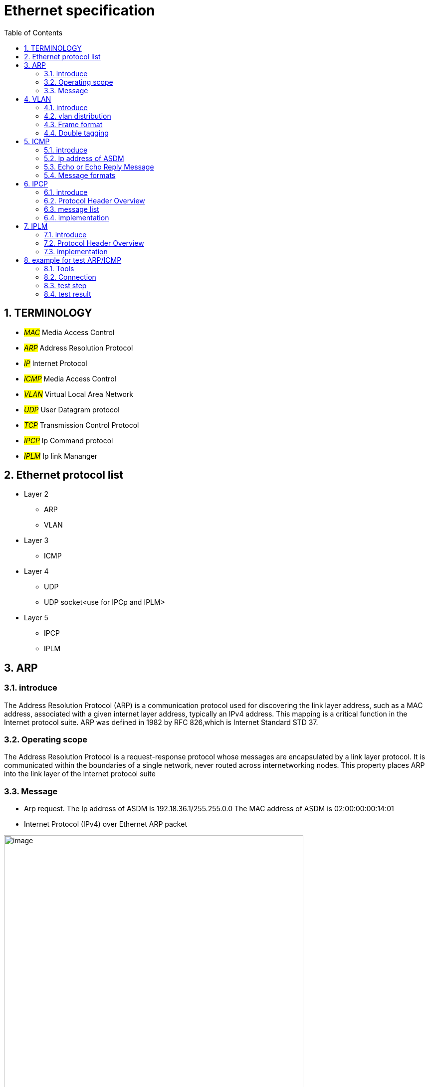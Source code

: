 = Ethernet specification
:toc:
:toclevels: 4
:toc-position: left
:source-highlighter: pygments
:icons: font
:sectnums:

== TERMINOLOGY

* __#MAC#__       Media Access Control
* __#ARP#__       Address Resolution Protocol
* __#IP#__         Internet Protocol
* __#ICMP#__       Media Access Control
* __#VLAN#__       Virtual Local Area Network
* __#UDP#__        User Datagram protocol
* __#TCP#__        Transmission Control Protocol
* __#IPCP#__       Ip Command protocol
* __#IPLM#__       Ip link Mananger

== Ethernet protocol list

* Layer 2
** ARP
** VLAN
* Layer 3
** ICMP
* Layer 4
** UDP
** UDP socket<use for IPCp and IPLM>
* Layer 5
** IPCP
** IPLM

== ARP

=== introduce

The Address Resolution Protocol (ARP) is a communication protocol used for
discovering the link layer address, such as a MAC address, associated with a
given internet layer address, typically an IPv4 address. This mapping is a
critical function in the Internet protocol suite.
ARP was defined in 1982 by RFC 826,which is Internet Standard STD 37.

=== Operating scope

The Address Resolution Protocol is a request-response protocol whose messages
are encapsulated by a link layer protocol. It is communicated within the
boundaries of a single network, never routed across internetworking nodes.
This property places ARP into the link layer of the Internet protocol suite

=== Message

* Arp request. The Ip address of ASDM is 192.18.36.1/255.255.0.0
 The MAC address of ASDM is 02:00:00:00:14:01

* Internet Protocol (IPv4) over Ethernet ARP packet

image:image/arp.JPG[image,600,600,role="center"]

== VLAN

=== introduce

A virtual LAN (VLAN) is any broadcast domain that is partitioned and isolated in a
computer network at the data link layer (OSI layer 2)

The protocol most commonly used today to support VLANs is IEEE 802.1Q

=== vlan distribution

,===

vlan ID,node name,function
2,VGM-ASDM,ipcp
5,VGM-ASDM,Traffic Jam Pilot
6,VGM-ASDM,IPLM
12,VGM-ASDM,ICMP

,===
=== Frame format

* 802.1Q tag format


image:image/vlan.JPG[image,600,600,role="center"]

* Frame format


image:image/vlan1.JPG[image,600,600,role="center"]


=== Double tagging

* GEELY asked us to discard the Double tagging messages.

* All ECUs (including the switches) shall drop frames with more than one outer VLAN Tag with TPID
0x8100.
* All ECUs (including the switches) shall drop frames with an outer VLAN Tag with TPID 0x9100 or
0x88a8.

image:image/vlan3.JPG[image,600,600,role="center"]

== ICMP

=== introduce

The Internet Protocol (IP) is used for host-to-host datagram
service in a system of interconnected networks called the
Catenet

ICMP messages are sent in several situations:  for example, when a
datagram cannot reach its destination, when the gateway does not have
the buffering capacity to forward a datagram, and when the gateway
can direct the host to send traffic on a shorter route.

=== Ip address of ASDM

The Ip address of ASDM is 192.18.36.1/255.255.0.0

=== Echo or Echo Reply Message

    0                   1                   2                   3
   0 1 2 3 4 5 6 7 8 9 0 1 2 3 4 5 6 7 8 9 0 1 2 3 4 5 6 7 8 9 0 1
  +-+-+-+-+-+-+-+-+-+-+-+-+-+-+-+-+-+-+-+-+-+-+-+-+-+-+-+-+-+-+-+-+
  |     Type      |     Code      |          Checksum             |
  +-+-+-+-+-+-+-+-+-+-+-+-+-+-+-+-+-+-+-+-+-+-+-+-+-+-+-+-+-+-+-+-+
  |           Identifier          |        Sequence Number        |
  +-+-+-+-+-+-+-+-+-+-+-+-+-+-+-+-+-+-+-+-+-+-+-+-+-+-+-+-+-+-+-+-+
  |     Data ...
  +-+-+-+-+-

* IP Fields:

** Addresses:
    The address of the source in an echo message will be the
    destination of the echo reply message.  To form an echo reply
    message, the source and destination addresses are simply reversed,
    the type code changed to 0, and the checksum recomputed.

* IP Fields:

** Type
*** 8 for echo message
*** 0 for echo reply message
** Code
*** 0
** Checksum
***   The checksum is the 16-bit ones's complement of the one's
      complement sum of the ICMP message starting with the ICMP Type.
      For computing the checksum , the checksum field should be zero.
      If the total length is odd, the received data is padded with one
      octet of zeros for computing the checksum.  This checksum may be
      replaced in the future.
** Identifier
*** If code = 0, an identifier to aid in matching echos and replies,
    may be zero.
** Sequence Number
***  If code = 0, a sequence number to aid in matching echos and
    replies, may be zero
** Description
***  The data received in the echo message must be returned in the echo
     reply message.

      The identifier and sequence number may be used by the echo sender
      to aid in matching the replies with the echo requests.  For
      example, the identifier might be used like a port in TCP or UDP to
      identify a session, and the sequence number might be incremented
      on each echo request sent.  The echoer returns these same values
      in the echo reply.

      Code 0 may be received from a gateway or a host.

=== Message formats

ICMP messages are sent using the basic IP header.  The first octet of
the data portion of the datagram is a ICMP type field; the value of
this field determines the format of the remaining data.  Any field
labeled "unused" is reserved for later extensions and must be zero
when sent, but receivers should not use these fields (except to
include them in the checksum).


== IPCP

=== introduce

image:image/ipcp.JPG[image,600,600,role="center"]

=== Protocol Header Overview

image:image/ipcp1.JPG[image,600,600,role="center"]

=== message list

,===
Unique Identifier(16 bit),operationID name
0x0001,GlobalDataMessage
0x0002,PathControlMessage
0x0003,PositionMessage
0x0004,ProfileMessage
0x0005,ProfileControlMessage
,===

=== implementation

TIP: IPCP requires a script to emulate the IHU server and I think this could be done
     by Sarvesh

== IPLM

=== introduce

image:image/ipcp.JPG[image,600,600,role="center"]

=== Protocol Header Overview

image:image/ipcp2.JPG[image,600,600,role="center"]

=== implementation

TIP: IPLM requires a script to emulate the IHU server and I think this could be done
     by Sarvesh

== example for test ARP/ICMP

=== Tools

* Vector VN5610A
* ASDM boards
* PC
* power supply

=== Connection

image:image/test0.JPG[image,600,600,role="center"]

=== test step

* Open the software for VN5610A,Power on the ASDM3

image:image/test1.png[image,600,800,role="center"]

* Config VN5610A and send A arp packet

image:image/test2.png[image,600,800,role="center"]

* config the VN5610A and send a icmp packet

image:image/test3.png[image,600,800,role="center"]

=== test result

* The VN5610A receive the arp reply from ASDM

image:image/test4.png[image,600,800,role="center"]

* The VN5610A receive the icmp reply from ASDM

image:image/test5.png[image,600,800,role="center"]
